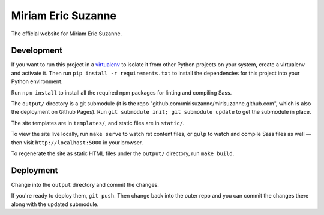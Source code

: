Miriam Eric Suzanne
===================

The official website for Miriam Eric Suzanne.


Development
-----------

If you want to run this project in a `virtualenv`_
to isolate it from other Python projects on your system,
create a virtualenv and activate it.
Then run ``pip install -r requirements.txt``
to install the dependencies for this project
into your Python environment.

.. _virtualenv: http://www.virtualenv.org

Run ``npm install`` to install
all the required npm packages
for linting and compiling Sass.

The ``output/`` directory is a git submodule
(it is the repo "github.com/mirisuzanne/mirisuzanne.github.com",
which is also the deployment on Github Pages).
Run ``git submodule init; git submodule update``
to get the submodule in place.

The site templates are in ``templates/``,
and static files are in ``static/``.

To view the site live locally,
run ``make serve`` to watch rst content files,
or ``gulp`` to watch and compile Sass files as well —
then visit ``http://localhost:5000`` in your browser.

To regenerate the site as static HTML files
under the ``output/`` directory,
run ``make build``.


Deployment
----------

Change into the ``output`` directory
and commit the changes.

If you're ready to deploy them, ``git push``.
Then change back into the outer repo
and you can commit the changes there
along with the updated submodule.
